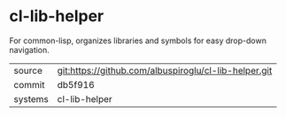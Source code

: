 * cl-lib-helper

For common-lisp, organizes libraries and symbols for easy drop-down navigation.

|---------+-------------------------------------------|
| source  | git:https://github.com/albuspiroglu/cl-lib-helper.git   |
| commit  | db5f916  |
| systems | cl-lib-helper |
|---------+-------------------------------------------|

